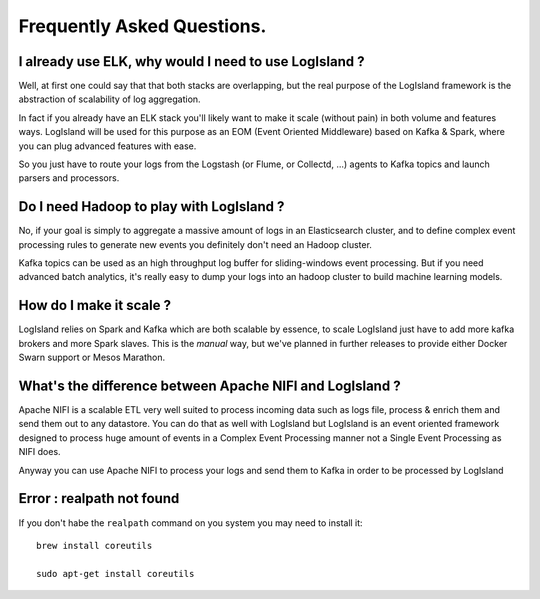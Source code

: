 
Frequently Asked Questions.
=====


I already use ELK, why would I need to use LogIsland ?
----
Well, at first one could say that that both stacks are overlapping, 
but the real purpose of the LogIsland framework is the abstraction of scalability of log aggregation.

In fact if you already have an ELK stack you'll likely want to make it scale (without pain) in both volume and features ways. 
LogIsland will be used for this purpose as an EOM (Event Oriented Middleware) based on Kafka & Spark, where you can plug advanced features
with ease.

So you just have to route your logs from the Logstash (or Flume, or Collectd, ...) agents to Kafka topics and launch parsers and processors.


Do I need Hadoop to play with LogIsland ?
----

No, if your goal is simply to aggregate a massive amount of logs in an Elasticsearch cluster, 
and to define complex event processing rules to generate new events you definitely don't need an Hadoop cluster. 

Kafka topics can be used as an high throughput log buffer for sliding-windows event processing. 
But if you need advanced batch analytics, it's really easy to dump your logs into an hadoop cluster to build machine learning models.


How do I make it scale ?
----

LogIsland relies on Spark and Kafka which are both scalable by essence, to scale LogIsland just have to add more kafka brokers and more Spark slaves.
This is the *manual* way, but we've planned in further releases to provide either Docker Swarn support or Mesos Marathon.


What's the difference between Apache NIFI and LogIsland ?
----

Apache NIFI is a scalable ETL very well suited to process incoming data such as logs file, process & enrich them and send them out to any datastore.
You can do that as well with LogIsland but LogIsland is an event oriented framework designed to process huge amount of events in a Complex Event Processing
manner not a Single Event Processing as NIFI does.

Anyway you can use Apache NIFI to process your logs and send them to Kafka in order to be processed by LogIsland


Error : realpath not found
----

If you don't habe the ``realpath`` command on you system you may need to install it::

    brew install coreutils
    
    sudo apt-get install coreutils

